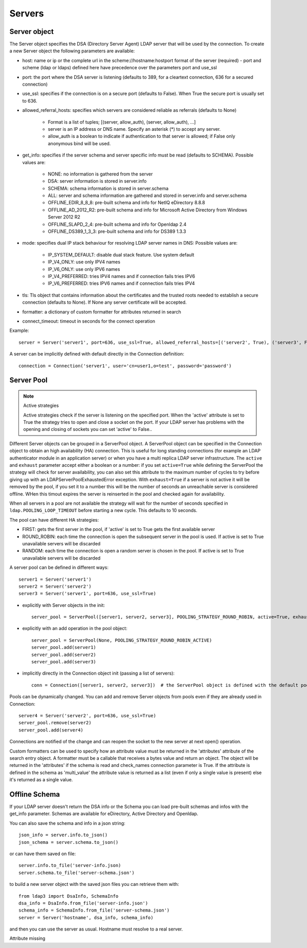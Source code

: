 Servers
#######

Server object
-------------
The Server object specifies the DSA (Directory Server Agent) LDAP server that will be used by the connection. To create a new Server object the following parameters are available:

* host: name or ip or the complete url in the scheme://hostname:hostport format of the server (required) - port and scheme (ldap or ldaps) defined here have precedence over the parameters port and use_ssl

* port: the port where the DSA server is listening (defaults to 389, for a cleartext connection, 636 for a secured connection)

* use_ssl: specifies if the connection is on a secure port (defaults to False). When True the secure port is usually set to 636.

* allowed_referral_hosts: specifies which servers are considered reliable as referrals (defaults to None)

    * Format is a list of tuples; [(server, allow_auth), (server, allow_auth), ...]

    * server is an IP address or DNS name. Specify an asterisk (*) to accept any server.

    * allow_auth is a boolean to indicate if authentication to that server is allowed; if False only anonymous bind will be used.

* get_info: specifies if the server schema and server specific info must be read (defaults to SCHEMA). Possible values are:

    * NONE: no information is gathered from the server

    * DSA: server information is stored in server.info

    * SCHEMA: schema information is stored in server.schema

    * ALL: server and schema information are gathered and stored in server.info and server.schema

    * OFFLINE_EDIR_8_8_8: pre-built schema and info for NetIQ eDirectory 8.8.8

    * OFFLINE_AD_2012_R2: pre-built schema and info for Microsoft Active Directory from Windows Server 2012 R2

    * OFFLINE_SLAPD_2_4: pre-built schema and info for Openldap 2.4

    * OFFLINE_DS389_1_3_3: pre-built schema and info for DS389 1.3.3

* mode: specifies dual IP stack behaviour for resolving LDAP server names in DNS: Possible values are:

    * IP_SYSTEM_DEFAULT: disable dual stack feature. Use system default

    * IP_V4_ONLY: use only IPV4 names

    * IP_V6_ONLY: use only IPV6 names

    * IP_V4_PREFERRED: tries IPV4 names and if connection fails tries IPV6

    * IP_V6_PREFERRED: tries IPV6 names and if connection fails tries IPV4

* tls: Tls object that contains information about the certificates and the trusted roots needed to establish a secure connection (defaults to None). If None any server certificate will be accepted.

* formatter: a dictionary of custom formatter for attributes returned in search

* connect_timeout: timeout in seconds for the connect operation

Example::

    server = Server('server1', port=636, use_ssl=True, allowed_referral_hosts=[('server2', True), ('server3', False)])

A server can be implicitly defined with default directly in the Connection definition::

    connection = Connection('server1', user='cn=user1,o=test', password='password')

Server Pool
-----------

.. note:: Active strategies

   Active strategies check if the server is listening on the specified port. When the 'active' attribute is set to True the strategy tries to open and close a socket on the port. If your LDAP server has problems with the opening and closing of sockets you can set 'active' to False..

Different Server objects can be grouped in a ServerPool object. A ServerPool object can be specified in the Connection object
to obtain an high availability (HA) connection. This is useful for long standing connections (for example an LDAP authenticator
module in an application server) or when you have a multi replica LDAP server infrastructure. The ``active`` and ``exhaust``
parameter accept either a boolean or a number: if you set ``active=True`` while defining the ServerPool the strategy will check
for server availability, you can also set this attribute to the maximum number of cycles to try before giving up with an
LDAPServerPoolExhaustedError exception. With ``exhaust=True`` if a server is not active it will be removed by the pool, if you set it
to a number this will be the number of seconds an unreachable server is considered offline. WHen this timout expires the server
is reinserted in the pool and checked again for availability.

When all servers in a pool are not available the strategy will wait for the number of seconds specified in ``ldap.POOLING_LOOP_TIMEOUT``
before starting a new cycle. This defaults to 10 seconds.

The pool can have different HA strategies:

* FIRST: gets the first server in the pool, if 'active' is set to True gets the first available server

* ROUND_ROBIN: each time the connection is open the subsequent server in the pool is used. If active is set to True unavailable servers will be discarded

* RANDOM: each time the connection is open a random server is chosen in the pool. If active is set to True unavailable servers will be discarded

A server pool can be defined in different ways::

    server1 = Server('server1')
    server2 = Server('server2')
    server3 = Server('server1', port=636, use_ssl=True)

* explicitly with Server objects in the init::

    server_pool = ServerPool([server1, server2, server3], POOLING_STRATEGY_ROUND_ROBIN, active=True, exhaust=True)

* explicitly with an add operation in the pool object::

    server_pool = ServerPool(None, POOLING_STRATEGY_ROUND_ROBIN_ACTIVE)
    server_pool.add(server1)
    server_pool.add(server2)
    server_pool.add(server3)

* implicitly directly in the Connection object init (passing a list of servers)::

    conn = Connection([server1, server2, server3])  # the ServerPool object is defined with the default pooling strategy

Pools can be dynamically changed. You can add and remove Server objects from pools even if they are already used in Connection::

    server4 = Server('server2', port=636, use_ssl=True)
    server_pool.remove(server2)
    server_pool.add(server4)

Connections are notified of the change and can reopen the socket to the new server at next open() operation.


Custom formatters can be used to specify how an attribute value must be returned in the 'attributes' attribute of the search entry object.
A formatter must be a callable that receives a bytes value and return an object. The object will be returned in the 'attributes' if the schema is read and check_names connection parameter is True.
If the attribute is defined in the schema as 'multi_value' the attribute value is returned as a list (even if only a single value is present) else it's returned as a single value.

Offline Schema
--------------

If your LDAP server doesn't return the DSA info or the Schema you can load pre-built schemas and infos with the get_info parameter. Schemas are available for eDirectory, Active Directory and Openldap.

You can also save the schema and info in a json string::

    json_info = server.info.to_json()
    json_schema = server.schema.to_json()

or can have them saved on file::

    server.info.to_file('server-info.json)
    server.schema.to_file('server-schema.json')

to build a new server object with the saved json files you can retrieve them with::

    from ldap3 import DsaInfo, SchemaInfo
    dsa_info = DsaInfo.from_file('server-info.json')
    schema_info = SchemaInfo.from_file('server-schema.json')
    server = Server('hostname', dsa_info, schema_info)

and then you can use the server as usual. Hostname must resolve to a real server.


Attribute missing

